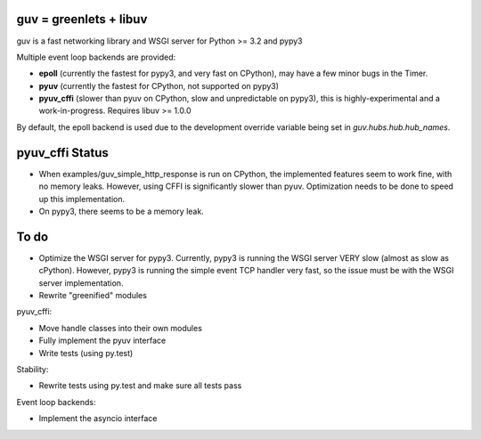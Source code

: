 guv = greenlets + libuv
=======================

guv is a fast networking library and WSGI server for Python >= 3.2 and pypy3

Multiple event loop backends are provided:

- **epoll** (currently the fastest for pypy3, and very fast on CPython), may
  have a few minor bugs in the Timer.
- **pyuv** (currently the fastest for CPython, not supported on pypy3)
- **pyuv_cffi** (slower than pyuv on CPython, slow and unpredictable on pypy3),
  this is highly-experimental and a work-in-progress. Requires libuv >= 1.0.0

By default, the epoll backend is used due to the development override variable
being set in `guv.hubs.hub.hub_names`.


pyuv_cffi Status
================

- When examples/guv_simple_http_response is run on CPython, the implemented
  features seem to work fine, with no memory leaks. However, using CFFI is
  significantly slower than pyuv. Optimization needs to be done to speed up this
  implementation.
- On pypy3, there seems to be a memory leak.


To do
=====

- Optimize the WSGI server for pypy3. Currently, pypy3 is running the WSGI
  server VERY slow (almost as slow as cPython). However, pypy3 is running the
  simple event TCP handler very fast, so the issue must be with the WSGI server
  implementation.
- Rewrite "greenified" modules

pyuv_cffi:

- Move handle classes into their own modules
- Fully implement the pyuv interface
- Write tests (using py.test)

Stability:

- Rewrite tests using py.test and make sure all tests pass

Event loop backends:

- Implement the asyncio interface

